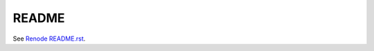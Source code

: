 README
======

See `Renode README.rst <https://www.github.com/renode/renode/blob/master/README.rst>`_.
